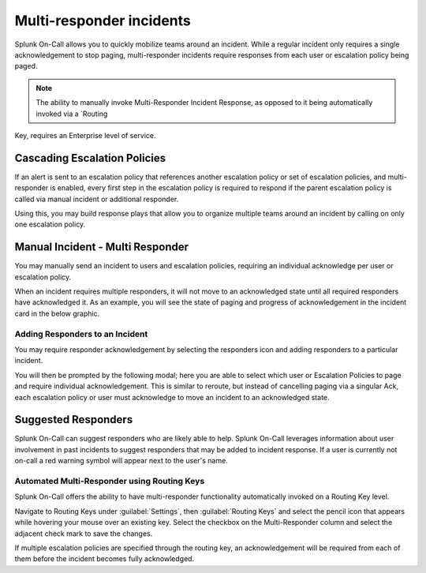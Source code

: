 
.. _multi-responder:

************************************************************************
Multi-responder incidents
************************************************************************

.. meta::
   :description: Learn how to manually take an on-call shift from someone in real-time. Ideal for unexpected absences from work when you're on-call.

Splunk On-Call allows you to quickly mobilize teams around an incident. While a regular incident only requires a single acknowledgement to stop paging, multi-responder incidents require responses from each user or escalation policy being paged.

.. note:: The ability to manually invoke Multi-Responder Incident Response, as opposed to it being automatically invoked via a `Routing
Key, requires an Enterprise level of service.

Cascading Escalation Policies
========================================

If an alert is sent to an escalation policy that references another escalation policy or set of escalation policies, and multi-responder is enabled, every first step in the escalation policy is required to respond if the parent escalation policy is called via manual incident or additional responder.

Using this, you may build response plays that allow you to organize multiple teams around an incident by calling on only one escalation
policy.

Manual Incident - Multi Responder
========================================

You may manually send an incident to users and escalation policies, requiring an individual acknowledge per user or escalation policy.

.. image:: /_images/spoc/multi-responder1.png
    :width: 100%
    :alt: Manual send an incident requiring multiple responders.


When an incident requires multiple responders, it will not move to an acknowledged state until all required responders have acknowledged it. As an example, you will see the state of paging and progress of acknowledgement in the incident card in the below graphic.

.. image:: /_images/spoc/multi-responder2.png
    :width: 100%
    :alt: Manual send an incident requiring multiple responders.

Adding Responders to an Incident
--------------------------------

You may require responder acknowledgement by selecting the responders icon and adding responders to a particular incident.

.. image:: /_images/spoc/multi-responder3.png
    :width: 100%
    :alt: Require responder acknowledgement.


You will then be prompted by the following modal; here you are able to select which user or Escalation Policies to page and require individual acknowledgement. This is similar to reroute, but instead of cancelling paging via a singular Ack, each escalation policy or user must acknowledge to move an incident to an acknowledged state.



Suggested Responders
===============================

Splunk On-Call can suggest responders who are likely able to help. Splunk On-Call leverages information about user involvement in past
incidents to suggest responders that may be added to incident response. If a user is currently not on-call a red warning symbol will appear next to the user's name.

.. image:: /_images/spoc/multi-responder4.png
    :width: 100%
    :alt: Suggested responder.

Automated Multi-Responder using Routing Keys
----------------------------------------------------

Splunk On-Call offers the ability to have multi-responder functionality automatically invoked on a Routing Key level.

Navigate to Routing Keys under :guilabel:`Settings`, then :guilabel:`Routing Keys` and select the pencil icon that appears while hovering your mouse over an existing key. Select the checkbox on the Multi-Responder column and select the adjacent check mark to save the changes.

If multiple escalation policies are specified through the routing key, an acknowledgement will be required from each of them before the
incident becomes fully acknowledged.
